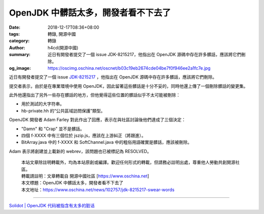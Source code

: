 OpenJDK 中髒話太多，開發者看不下去了
####################################

:date: 2018-12-17T08:36+08:00
:tags: 轉錄, 開源中國
:category: 轉錄
:author: h4cd(開源中國)
:summary: 近日有開發者提交了一個 issue JDK-8215217，他指出在 OpenJDK 源碼中存在許多髒話，應該將它們刪除。
:og_image: https://oscimg.oschina.net/oscnet/b03c19eb2674cde04be7f0f946ee2a1fc7e.jpg

近日有開發者提交了一個 issue `JDK-8215217`_ ，他指出在 OpenJDK 源碼中存在許多髒話，應該將它們刪除。

.. image:: https://oscimg.oschina.net/oscnet/b03c19eb2674cde04be7f0f946ee2a1fc7e.jpg
   :alt: OpenJDK 中髒話太多，開發者看不下去了
   :align: center

提交者表示，由於是在專業環境中使用 OpenJDK，因此留著這些髒話是十分不妥的，同時他還上傳了一個刪除髒話的變更集。 

此外他還指出了另外一些存在髒話的地方，但他覺得這些位置的髒話似乎不太可能被刪除：

- 用於測試的大字符串。

- hb-private.hh 的“公共區域訪問保護”類型。

OpenJDK 開發者 Adam Farley 對此作出了回應，表示在與社區討論後他們達成了三個決定：

- "Damn" 和 "Crap" 並不是髒話。

- 四個 f-XXXX 中有三個位於 jszip.js，應該在上游糾正（將跟進）。

- BitArray.java 中的 f-XXXX 和 SoftChannel.java 中的粗俗用語確實是髒話，應該被刪除。

Adam 表示將創建並上載新的 webrev，該問題也已被標記為 RESOLVED。

..
  .. image:: 
   :alt: 
   :align: center

.. highlights::

  | 本站文章除註明轉載外，均為本站原創或編譯。歡迎任何形式的轉載，但請務必註明出處，尊重他人勞動共創開源社區。
  | 轉載請註明：文章轉載自 開源中國社區 [https://www.oschina.net]
  | 本文標題：OpenJDK 中髒話太多，開發者看不下去了
  | 本文地址：https://www.oschina.net/news/102757/jdk-8215217-swear-words

----

`Solidot | OpenJDK 代码被指含有太多的脏话 <https://www.solidot.org/story?sid=58969>`_

.. _JDK-8215217: https://bugs.openjdk.java.net/browse/JDK-8215217
